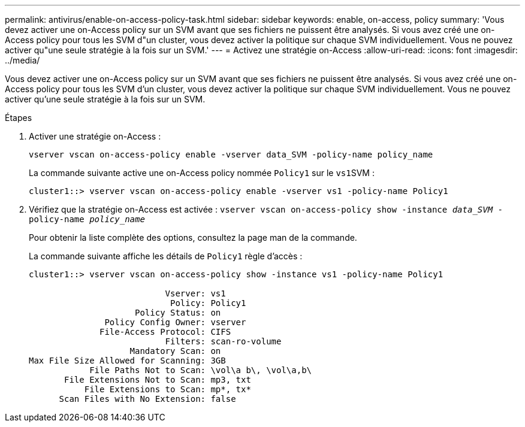 ---
permalink: antivirus/enable-on-access-policy-task.html 
sidebar: sidebar 
keywords: enable, on-access, policy 
summary: 'Vous devez activer une on-Access policy sur un SVM avant que ses fichiers ne puissent être analysés. Si vous avez créé une on-Access policy pour tous les SVM d"un cluster, vous devez activer la politique sur chaque SVM individuellement. Vous ne pouvez activer qu"une seule stratégie à la fois sur un SVM.' 
---
= Activez une stratégie on-Access
:allow-uri-read: 
:icons: font
:imagesdir: ../media/


[role="lead"]
Vous devez activer une on-Access policy sur un SVM avant que ses fichiers ne puissent être analysés. Si vous avez créé une on-Access policy pour tous les SVM d'un cluster, vous devez activer la politique sur chaque SVM individuellement. Vous ne pouvez activer qu'une seule stratégie à la fois sur un SVM.

.Étapes
. Activer une stratégie on-Access :
+
`vserver vscan on-access-policy enable -vserver data_SVM -policy-name policy_name`

+
La commande suivante active une on-Access policy nommée `Policy1` sur le ``vs1``SVM :

+
[listing]
----
cluster1::> vserver vscan on-access-policy enable -vserver vs1 -policy-name Policy1
----
. Vérifiez que la stratégie on-Access est activée : `vserver vscan on-access-policy show -instance _data_SVM_ -policy-name _policy_name_`
+
Pour obtenir la liste complète des options, consultez la page man de la commande.

+
La commande suivante affiche les détails de `Policy1` règle d'accès :

+
[listing]
----
cluster1::> vserver vscan on-access-policy show -instance vs1 -policy-name Policy1

                           Vserver: vs1
                            Policy: Policy1
                     Policy Status: on
               Policy Config Owner: vserver
              File-Access Protocol: CIFS
                           Filters: scan-ro-volume
                    Mandatory Scan: on
Max File Size Allowed for Scanning: 3GB
            File Paths Not to Scan: \vol\a b\, \vol\a,b\
       File Extensions Not to Scan: mp3, txt
           File Extensions to Scan: mp*, tx*
      Scan Files with No Extension: false
----

